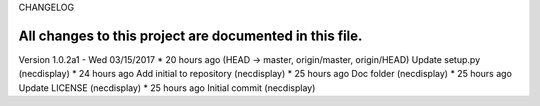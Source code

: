 CHANGELOG

All changes to this project are documented in this file.
-----------

Version 1.0.2a1 - Wed 03/15/2017
* 	 20 hours ago  (HEAD -> master, origin/master, origin/HEAD) Update setup.py (necdisplay)
* 	 24 hours ago  Add initial to repository (necdisplay)
* 	 25 hours ago  Doc folder (necdisplay)
* 	 25 hours ago  Update LICENSE (necdisplay)
* 	 25 hours ago  Initial commit (necdisplay)